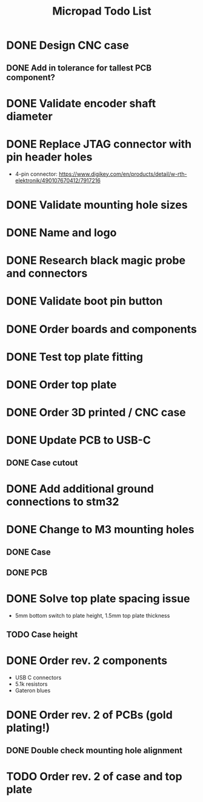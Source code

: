 #+TITLE: Micropad Todo List

* DONE Design CNC case
** DONE Add in tolerance for tallest PCB component?
* DONE Validate encoder shaft diameter
* DONE Replace JTAG connector with pin header holes
  - 4-pin connector: https://www.digikey.com/en/products/detail/w-rth-elektronik/490107670412/7917216
* DONE Validate mounting hole sizes
* DONE Name and logo
* DONE Research black magic probe and connectors
* DONE Validate boot pin button
* DONE Order boards and components
* DONE Test top plate fitting
* DONE Order top plate
* DONE Order 3D printed / CNC case
* DONE Update PCB to USB-C
** DONE Case cutout
* DONE Add additional ground connections to stm32
* DONE Change to M3 mounting holes
** DONE Case
** DONE PCB
* DONE Solve top plate spacing issue
  - 5mm bottom switch to plate height, 1.5mm top plate thickness
** TODO Case height
* DONE Order rev. 2 components 
  - USB C connectors
  - 5.1k resistors
  - Gateron blues
* DONE Order rev. 2 of PCBs (gold plating!)
** DONE Double check mounting hole alignment
* TODO Order rev. 2 of case and top plate
